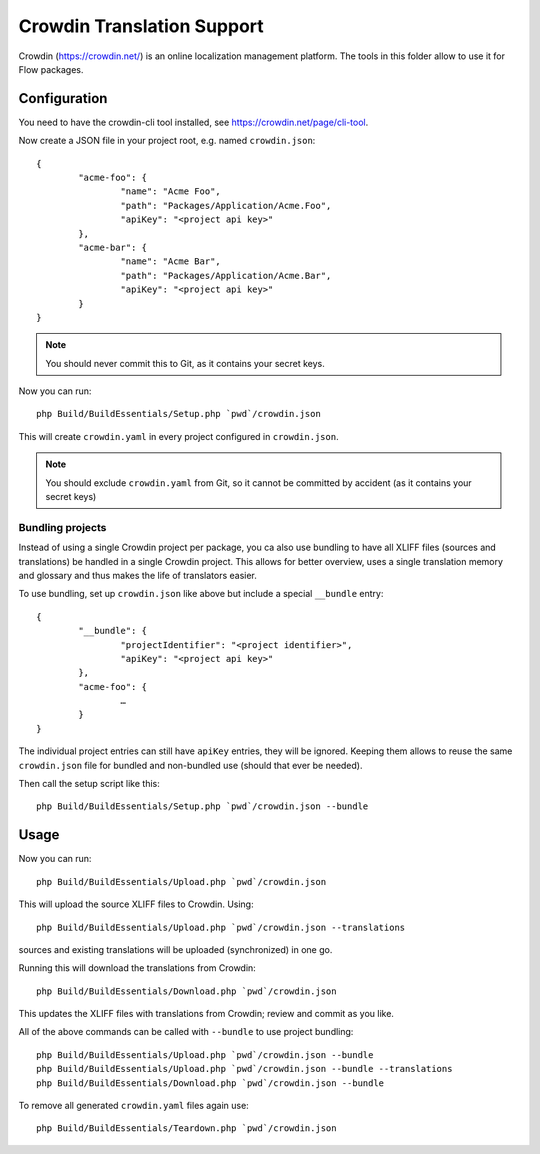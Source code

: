 Crowdin Translation Support
===========================

Crowdin (https://crowdin.net/) is an online localization management platform.
The tools in this folder allow to use it for Flow packages.

Configuration
-------------

You need to have the crowdin-cli tool installed, see https://crowdin.net/page/cli-tool.

Now create a JSON file in your project root, e.g. named ``crowdin.json``::

	{
		"acme-foo": {
			"name": "Acme Foo",
			"path": "Packages/Application/Acme.Foo",
			"apiKey": "<project api key>"
		},
		"acme-bar": {
			"name": "Acme Bar",
			"path": "Packages/Application/Acme.Bar",
			"apiKey": "<project api key>"
		}
	}

.. note:: You should never commit this to Git, as it contains your secret keys.

Now you can run::

	php Build/BuildEssentials/Setup.php `pwd`/crowdin.json

This will create ``crowdin.yaml`` in every project configured in ``crowdin.json``.

.. note:: You should exclude ``crowdin.yaml`` from Git, so it cannot be committed by
	accident (as it contains your secret keys)

Bundling projects
^^^^^^^^^^^^^^^^^

Instead of using a single Crowdin project per package, you ca also use bundling to have all
XLIFF files (sources and translations) be handled in a single Crowdin project. This allows
for better overview, uses a single translation memory and glossary and thus makes the life
of translators easier.

To use bundling, set up ``crowdin.json`` like above but include a special ``__bundle`` entry::

	{
		"__bundle": {
			"projectIdentifier": "<project identifier>",
			"apiKey": "<project api key>"
		},
		"acme-foo": {
			…
		}
	}

The individual project entries can still have ``apiKey`` entries, they will be ignored.
Keeping them allows to reuse the same ``crowdin.json`` file for bundled and non-bundled
use (should that ever be needed).

Then call the setup script like this::

	php Build/BuildEssentials/Setup.php `pwd`/crowdin.json --bundle

Usage
-----

Now you can run::

	php Build/BuildEssentials/Upload.php `pwd`/crowdin.json

This will upload the source XLIFF files to Crowdin. Using::

	php Build/BuildEssentials/Upload.php `pwd`/crowdin.json --translations

sources and existing translations will be uploaded (synchronized) in one go.

Running this will download the translations from Crowdin::

	php Build/BuildEssentials/Download.php `pwd`/crowdin.json

This updates the XLIFF files with translations from Crowdin; review and commit as
you like.

All of the above commands can be called with ``--bundle`` to use project bundling::

	php Build/BuildEssentials/Upload.php `pwd`/crowdin.json --bundle
	php Build/BuildEssentials/Upload.php `pwd`/crowdin.json --bundle --translations
	php Build/BuildEssentials/Download.php `pwd`/crowdin.json --bundle

To remove all generated ``crowdin.yaml`` files again use::

	php Build/BuildEssentials/Teardown.php `pwd`/crowdin.json

